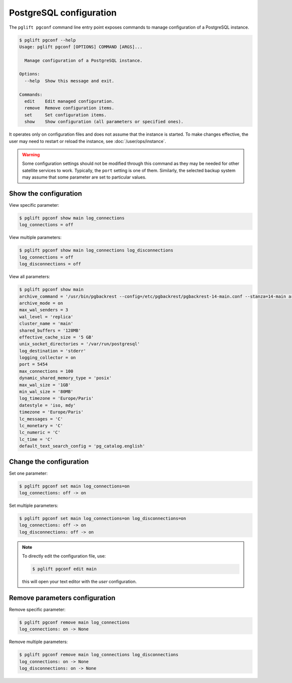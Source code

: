 .. _pgconf:

PostgreSQL configuration
========================

The ``pglift pgconf`` command line entry point exposes commands to manage
configuration of a PostgreSQL instance.

.. code-block:: console

    $ pglift pgconf --help
    Usage: pglift pgconf [OPTIONS] COMMAND [ARGS]...

      Manage configuration of a PostgreSQL instance.

    Options:
      --help  Show this message and exit.

    Commands:
      edit    Edit managed configuration.
      remove  Remove configuration items.
      set     Set configuration items.
      show    Show configuration (all parameters or specified ones).

It operates only on configuration files and does not assume that the instance
is started. To make changes effective, the user may need to restart or reload
the instance, see :doc:`/user/ops/instance`.

.. warning:: Some configuration settings should not be modified through this
   command as they may be needed for other satellite services to work.
   Typically, the ``port`` setting is one of them. Similarly, the selected
   backup system may assume that some parameter are set to particular values.

Show the configuration
^^^^^^^^^^^^^^^^^^^^^^

View specific parameter:

.. code-block:: console

    $ pglift pgconf show main log_connections
    log_connections = off

View multiple parameters:

.. code-block:: console

    $ pglift pgconf show main log_connections log_disconnections
    log_connections = off
    log_disconnections = off

View all parameters:

.. code-block:: console

    $ pglift pgconf show main
    archive_command = '/usr/bin/pgbackrest --config=/etc/pgbackrest/pgbackrest-14-main.conf --stanza=14-main archive-push %p'
    archive_mode = on
    max_wal_senders = 3
    wal_level = 'replica'
    cluster_name = 'main'
    shared_buffers = '128MB'
    effective_cache_size = '5 GB'
    unix_socket_directories = '/var/run/postgresql'
    log_destination = 'stderr'
    logging_collector = on
    port = 5454
    max_connections = 100
    dynamic_shared_memory_type = 'posix'
    max_wal_size = '1GB'
    min_wal_size = '80MB'
    log_timezone = 'Europe/Paris'
    datestyle = 'iso, mdy'
    timezone = 'Europe/Paris'
    lc_messages = 'C'
    lc_monetary = 'C'
    lc_numeric = 'C'
    lc_time = 'C'
    default_text_search_config = 'pg_catalog.english'

Change the configuration
^^^^^^^^^^^^^^^^^^^^^^^^

Set one parameter:

.. code-block:: console

    $ pglift pgconf set main log_connections=on
    log_connections: off -> on

Set multiple parameters:

.. code-block:: console

    $ pglift pgconf set main log_connections=on log_disconnections=on
    log_connections: off -> on
    log_disconnections: off -> on

.. note::
    To directly edit the configuration file, use:

    .. code-block:: console

        $ pglift pgconf edit main

    this will open your text editor with the *user* configuration.

Remove parameters configuration
^^^^^^^^^^^^^^^^^^^^^^^^^^^^^^^

Remove specific parameter:

.. code-block:: console

  $ pglift pgconf remove main log_connections
  log_connections: on -> None

Remove multiple parameters:

.. code-block:: console

  $ pglift pgconf remove main log_connections log_disconnections
  log_connections: on -> None
  log_disconnections: on -> None
